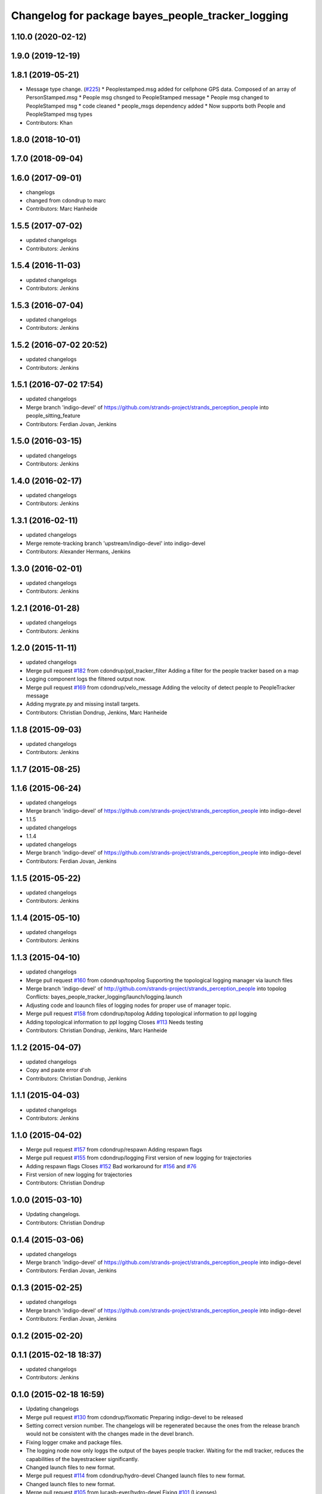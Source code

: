 ^^^^^^^^^^^^^^^^^^^^^^^^^^^^^^^^^^^^^^^^^^^^^^^^^^
Changelog for package bayes_people_tracker_logging
^^^^^^^^^^^^^^^^^^^^^^^^^^^^^^^^^^^^^^^^^^^^^^^^^^

1.10.0 (2020-02-12)
-------------------

1.9.0 (2019-12-19)
------------------

1.8.1 (2019-05-21)
------------------
* Message type change. (`#225 <https://github.com/strands-project/strands_perception_people/issues/225>`_)
  * Peoplestamped.msg added for cellphone GPS data. Composed of an array of PersonStamped.msg
  * People msg chsnged to PeopleStamped message
  * People msg changed to PeopleStamped msg
  * code cleaned
  * people_msgs dependency added
  * Now supports both People and PeopleStamped msg types
* Contributors: Khan

1.8.0 (2018-10-01)
------------------

1.7.0 (2018-09-04)
------------------

1.6.0 (2017-09-01)
------------------
* changelogs
* changed from cdondrup to marc
* Contributors: Marc Hanheide

1.5.5 (2017-07-02)
------------------
* updated changelogs
* Contributors: Jenkins

1.5.4 (2016-11-03)
------------------
* updated changelogs
* Contributors: Jenkins

1.5.3 (2016-07-04)
------------------
* updated changelogs
* Contributors: Jenkins

1.5.2 (2016-07-02 20:52)
------------------------
* updated changelogs
* Contributors: Jenkins

1.5.1 (2016-07-02 17:54)
------------------------
* updated changelogs
* Merge branch 'indigo-devel' of https://github.com/strands-project/strands_perception_people into people_sitting_feature
* Contributors: Ferdian Jovan, Jenkins

1.5.0 (2016-03-15)
------------------
* updated changelogs
* Contributors: Jenkins

1.4.0 (2016-02-17)
------------------
* updated changelogs
* Contributors: Jenkins

1.3.1 (2016-02-11)
------------------
* updated changelogs
* Merge remote-tracking branch 'upstream/indigo-devel' into indigo-devel
* Contributors: Alexander Hermans, Jenkins

1.3.0 (2016-02-01)
------------------
* updated changelogs
* Contributors: Jenkins

1.2.1 (2016-01-28)
------------------
* updated changelogs
* Contributors: Jenkins

1.2.0 (2015-11-11)
------------------
* updated changelogs
* Merge pull request `#182 <https://github.com/strands-project/strands_perception_people/issues/182>`_ from cdondrup/ppl_tracker_filter
  Adding a filter for the people tracker based on a map
* Logging component logs the filtered output now.
* Merge pull request `#169 <https://github.com/strands-project/strands_perception_people/issues/169>`_ from cdondrup/velo_message
  Adding the velocity of detect people to PeopleTracker message
* Adding mygrate.py and missing install targets.
* Contributors: Christian Dondrup, Jenkins, Marc Hanheide

1.1.8 (2015-09-03)
------------------
* updated changelogs
* Contributors: Jenkins

1.1.7 (2015-08-25)
------------------

1.1.6 (2015-06-24)
------------------
* updated changelogs
* Merge branch 'indigo-devel' of https://github.com/strands-project/strands_perception_people into indigo-devel
* 1.1.5
* updated changelogs
* 1.1.4
* updated changelogs
* Merge branch 'indigo-devel' of https://github.com/strands-project/strands_perception_people into indigo-devel
* Contributors: Ferdian Jovan, Jenkins

1.1.5 (2015-05-22)
------------------
* updated changelogs
* Contributors: Jenkins

1.1.4 (2015-05-10)
------------------
* updated changelogs
* Contributors: Jenkins

1.1.3 (2015-04-10)
------------------
* updated changelogs
* Merge pull request `#160 <https://github.com/strands-project/strands_perception_people/issues/160>`_ from cdondrup/topolog
  Supporting the topological logging manager via launch files
* Merge branch 'indigo-devel' of http://github.com/strands-project/strands_perception_people into topolog
  Conflicts:
  bayes_people_tracker_logging/launch/logging.launch
* Adjusting code and loaunch files of logging nodes for proper use of manager topic.
* Merge pull request `#158 <https://github.com/strands-project/strands_perception_people/issues/158>`_ from cdondrup/topolog
  Adding topological information to ppl logging
* Adding topological information to ppl logging
  Closes `#113 <https://github.com/strands-project/strands_perception_people/issues/113>`_
  Needs testing
* Contributors: Christian Dondrup, Jenkins, Marc Hanheide

1.1.2 (2015-04-07)
------------------
* updated changelogs
* Copy and paste error
  d'oh
* Contributors: Christian Dondrup, Jenkins

1.1.1 (2015-04-03)
------------------
* updated changelogs
* Contributors: Jenkins

1.1.0 (2015-04-02)
------------------
* Merge pull request `#157 <https://github.com/strands-project/strands_perception_people/issues/157>`_ from cdondrup/respawn
  Adding respawn flags
* Merge pull request `#155 <https://github.com/strands-project/strands_perception_people/issues/155>`_ from cdondrup/logging
  First version of new logging for trajectories
* Adding respawn flags
  Closes `#152 <https://github.com/strands-project/strands_perception_people/issues/152>`_
  Bad workaround for `#156 <https://github.com/strands-project/strands_perception_people/issues/156>`_ and `#76 <https://github.com/strands-project/strands_perception_people/issues/76>`_
* First version of new logging for trajectories
* Contributors: Christian Dondrup

1.0.0 (2015-03-10)
------------------
* Updating changelogs.
* Contributors: Christian Dondrup

0.1.4 (2015-03-06)
------------------
* updated changelogs
* Merge branch 'indigo-devel' of https://github.com/strands-project/strands_perception_people into indigo-devel
* Contributors: Ferdian Jovan, Jenkins

0.1.3 (2015-02-25)
------------------
* updated changelogs
* Merge branch 'indigo-devel' of https://github.com/strands-project/strands_perception_people into indigo-devel
* Contributors: Ferdian Jovan, Jenkins

0.1.2 (2015-02-20)
------------------

0.1.1 (2015-02-18 18:37)
------------------------
* updated changelogs
* Contributors: Jenkins

0.1.0 (2015-02-18 16:59)
------------------------
* Updating changelogs
* Merge pull request `#130 <https://github.com/strands-project/strands_perception_people/issues/130>`_ from cdondrup/fixomatic
  Preparing indigo-devel to be released
* Setting correct version number. The changelogs will be regenerated because the ones from the release branch would not be consistent with the changes made in the devel branch.
* Fixing logger cmake and package files.
* The logging node now only loggs the output of the bayes people tracker. Waiting for the mdl tracker, reduces the capabilities of the bayestrackeer significantly.
* Changed launch files to new format.
* Merge pull request `#114 <https://github.com/strands-project/strands_perception_people/issues/114>`_ from cdondrup/hydro-devel
  Changed launch files to new format.
* Changed launch files to new format.
* Merge pull request `#105 <https://github.com/strands-project/strands_perception_people/issues/105>`_ from lucasb-eyer/hydro-devel
  Fixing `#101 <https://github.com/strands-project/strands_perception_people/issues/101>`_ (Licenses)
* Added LICENSE files. Fixes `#101 <https://github.com/strands-project/strands_perception_people/issues/101>`_
* Merge pull request `#98 <https://github.com/strands-project/strands_perception_people/issues/98>`_ from strands-project/rename
  Renamed strands_pedestrian_tracking to mdl_people_tracker
* Renamed strands_pedestrian_tracking to mdl_people_tracker
  This also includes renaming the messages and most of the parameters.
* Merge pull request `#97 <https://github.com/strands-project/strands_perception_people/issues/97>`_ from strands-project/dependencies
  Release preparations
* Prepared bayes_people_tracker_logging for release
* Merge pull request `#96 <https://github.com/strands-project/strands_perception_people/issues/96>`_ from cdondrup/rename
  Renaming most of the packages to comply with ROS naming conventions
* Splitting utils package into seperate packages.
* Contributors: Christian Dondrup, Lucas Beyer
